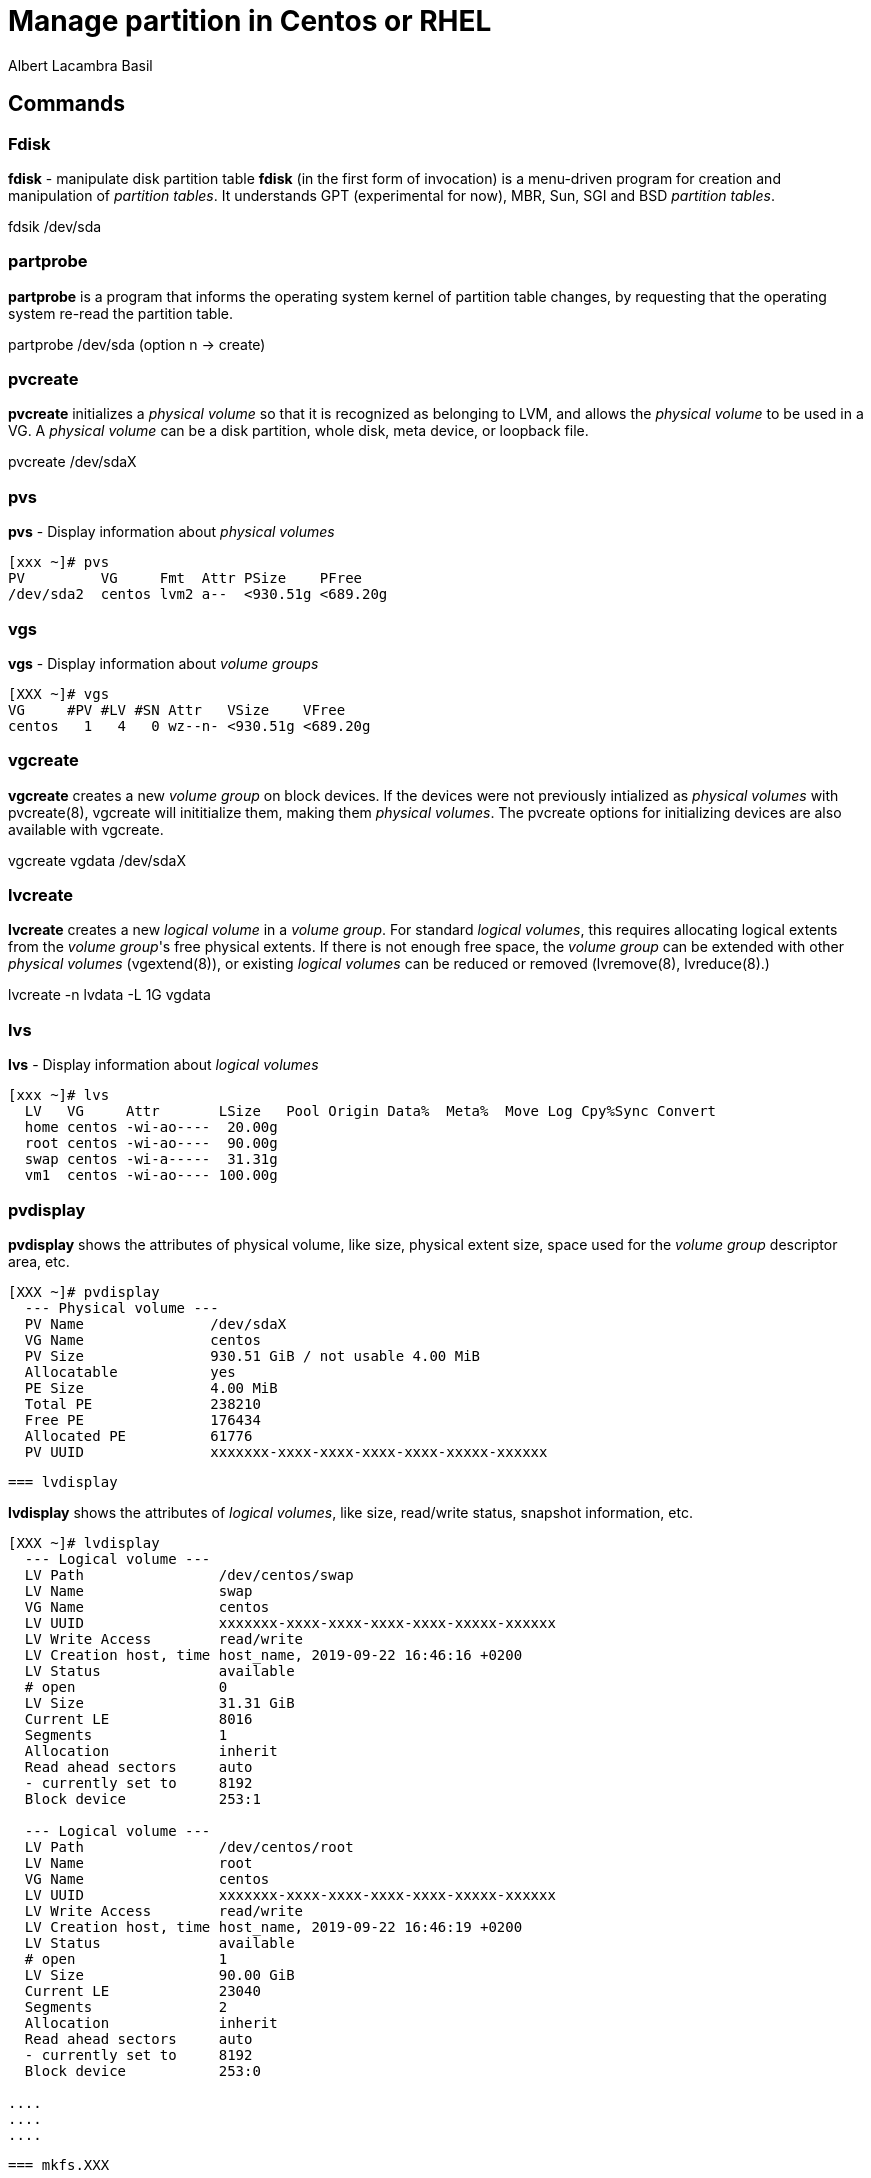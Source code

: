 = Manage partition in Centos or RHEL 
Albert Lacambra Basil 
:jbake-title: Manage partition in Centos or RHEL 
:description: 
:jbake-date: 2020-05-23 
:jbake-type: post 
:jbake-status: published 
:jbake-tags: xfs,linux 
:doc-id: manage-partition-in-centos-or-rhel 

== Commands

=== Fdisk
*fdisk* - manipulate disk partition table
*fdisk* (in the first form of invocation) is a menu-driven program for creation and manipulation of _partition tables_.  It understands GPT (experimental for now), MBR, Sun, SGI and BSD _partition tables_.

fdsik /dev/sda 

=== partprobe
*partprobe* is a program that informs the operating system kernel of partition table changes, by requesting that the operating system re-read the partition table.

partprobe /dev/sda (option n -> create) 

=== pvcreate
*pvcreate* initializes a _physical volume_ so that it is recognized as belonging to LVM, and allows the _physical volume_ to be used in a VG. A _physical volume_ can be a disk partition, whole disk, meta device, or loopback file.

pvcreate /dev/sdaX

=== pvs
*pvs* - Display information about _physical volumes_

[source, bash]
----
[xxx ~]# pvs
PV         VG     Fmt  Attr PSize    PFree
/dev/sda2  centos lvm2 a--  <930.51g <689.20g
----

=== vgs

*vgs* - Display information about _volume groups_

[source, bash]
----
[XXX ~]# vgs
VG     #PV #LV #SN Attr   VSize    VFree
centos   1   4   0 wz--n- <930.51g <689.20g
----

=== vgcreate

*vgcreate* creates a new _volume group_ on block devices. If the devices were not previously intialized as _physical volumes_ with pvcreate(8), vgcreate will inititialize them, making them _physical volumes_. The pvcreate options for initializing devices are also available with vgcreate.

vgcreate vgdata /dev/sdaX

=== lvcreate

*lvcreate*  creates  a  new _logical volume_ in a _volume group_. For standard _logical volumes_, this requires allocating logical extents from the _volume group_'s free physical extents. If there is not enough free space, the _volume group_ can be extended with other __physical volumes__ (vgextend(8)), or existing _logical volumes_ can be reduced or removed (lvremove(8), lvreduce(8).)

lvcreate -n lvdata -L 1G vgdata

=== lvs

*lvs* - Display information about _logical volumes_

[source, bash]
----
[xxx ~]# lvs
  LV   VG     Attr       LSize   Pool Origin Data%  Meta%  Move Log Cpy%Sync Convert
  home centos -wi-ao----  20.00g
  root centos -wi-ao----  90.00g
  swap centos -wi-a-----  31.31g
  vm1  centos -wi-ao---- 100.00g
----

=== pvdisplay

*pvdisplay* shows the attributes of physical volume, like size, physical extent size, space used for the _volume group_ descriptor area, etc.

[source, bash]
----
[XXX ~]# pvdisplay
  --- Physical volume ---
  PV Name               /dev/sdaX
  VG Name               centos
  PV Size               930.51 GiB / not usable 4.00 MiB
  Allocatable           yes
  PE Size               4.00 MiB
  Total PE              238210
  Free PE               176434
  Allocated PE          61776
  PV UUID               xxxxxxx-xxxx-xxxx-xxxx-xxxx-xxxxx-xxxxxx
----

 === lvdisplay

*lvdisplay* shows the attributes of _logical volumes_, like size, read/write status, snapshot information, etc.

[source, bash]
----
[XXX ~]# lvdisplay
  --- Logical volume ---
  LV Path                /dev/centos/swap
  LV Name                swap
  VG Name                centos
  LV UUID                xxxxxxx-xxxx-xxxx-xxxx-xxxx-xxxxx-xxxxxx
  LV Write Access        read/write
  LV Creation host, time host_name, 2019-09-22 16:46:16 +0200
  LV Status              available
  # open                 0
  LV Size                31.31 GiB
  Current LE             8016
  Segments               1
  Allocation             inherit
  Read ahead sectors     auto
  - currently set to     8192
  Block device           253:1

  --- Logical volume ---
  LV Path                /dev/centos/root
  LV Name                root
  VG Name                centos
  LV UUID                xxxxxxx-xxxx-xxxx-xxxx-xxxx-xxxxx-xxxxxx
  LV Write Access        read/write
  LV Creation host, time host_name, 2019-09-22 16:46:19 +0200
  LV Status              available
  # open                 1
  LV Size                90.00 GiB
  Current LE             23040
  Segments               2
  Allocation             inherit
  Read ahead sectors     auto
  - currently set to     8192
  Block device           253:0

....
....
....
----

 === mkfs.XXX

*mkfs* is used to build a Linux filesystem on a device, usually a hard disk partition. The device argument is either the device name (e.g. /dev/hda1, /dev/sdb2), or a regular file that shall contain the filesystem. The size argument is the number of blocks to be used for the filesystem.

* mkfs
* mkfs.btrfs
* mkfs.cramfs 
* mkfs.ext2
* mkfs.ext3
* mkfs.ext4
* mkfs.fat
* mkfs.minix
* mkfs.msdos
* mkfs.vfat
* mkfs.xfs

*mkfs.xfs* - construct an XFS filesystem
mkfs.xfs /dev/vgdata/lvdata


=== df

*df* displays the amount of disk space available on the file system containing each file name argument.  If no file name is given, the space available on all currently mounted file systems is shown.  Disk space is shown in 1K blocks by default, unless the environment variable POSIXLY_CORRECT is set, in which case 512-byte blocks are used.

[source, bash]
----
[XXX ~]# df
Filesystem              1K-blocks     Used Available Use% Mounted on
devtmpfs                 32695216        0  32695216   0% /dev
tmpfs                    32707128        0  32707128   0% /dev/shm
tmpfs                    32707128    15196  32691932   1% /run
tmpfs                    32707128        0  32707128   0% /sys/fs/cgroup
/dev/mapper/centos-root  94346240 71135956  23210284  76% /
/dev/sda1                 1038336   239152    799184  24% /boot
/dev/mapper/centos-home  20961280    70960  20890320   1% /home
overlay                  94346240 71135956  23210284  76% /var/lib/docker/overlay2/6a50cb93df20ae90c6443af765cf1e7e4f657f27b25aa37c442de7f435994c4c/merged
----